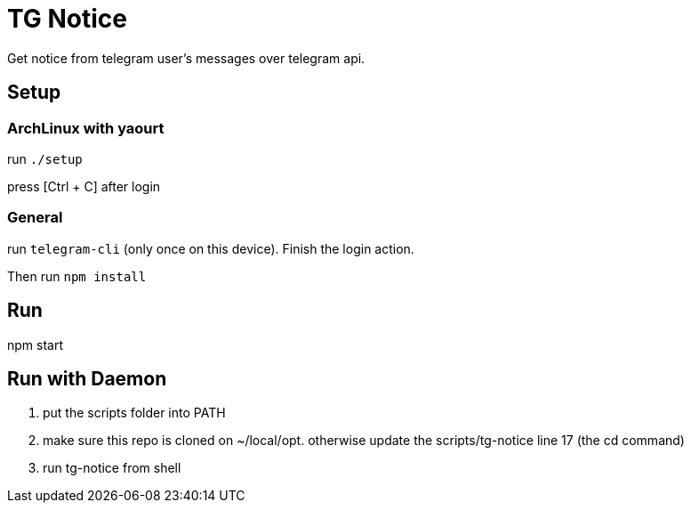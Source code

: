 = TG Notice

Get notice from telegram user's messages over telegram api.

== Setup

=== ArchLinux with yaourt

run `./setup`

press [Ctrl + C] after login

=== General

run `telegram-cli` (only once on this device).
Finish the login action.

Then run `npm install`

== Run

npm start

== Run with Daemon

1. put the scripts folder into PATH
2. make sure this repo is cloned on ~/local/opt.
   otherwise update the scripts/tg-notice line 17 (the cd command)
3. run tg-notice from shell

